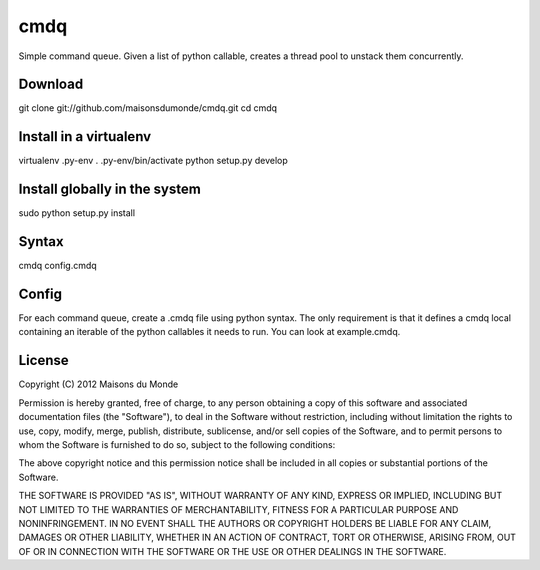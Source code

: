 cmdq
====

Simple command queue. Given a list of python callable, creates a thread pool to
unstack them concurrently.

Download
::::::::

git clone git://github.com/maisonsdumonde/cmdq.git
cd cmdq

Install in a virtualenv
:::::::::::::::::::::::

virtualenv .py-env
. .py-env/bin/activate
python setup.py develop

Install globally in the system
::::::::::::::::::::::::::::::

sudo python setup.py install

Syntax
::::::

cmdq config.cmdq

Config
::::::

For each command queue, create a .cmdq file using python syntax. The only
requirement is that it defines a cmdq local containing an iterable of the
python callables it needs to run. You can look at example.cmdq.

License
:::::::

Copyright (C) 2012 Maisons du Monde

Permission is hereby granted, free of charge, to any person obtaining a copy of
this software and associated documentation files (the "Software"), to deal in
the Software without restriction, including without limitation the rights to
use, copy, modify, merge, publish, distribute, sublicense, and/or sell copies
of the Software, and to permit persons to whom the Software is furnished to do
so, subject to the following conditions:

The above copyright notice and this permission notice shall be included in all
copies or substantial portions of the Software.

THE SOFTWARE IS PROVIDED "AS IS", WITHOUT WARRANTY OF ANY KIND, EXPRESS OR
IMPLIED, INCLUDING BUT NOT LIMITED TO THE WARRANTIES OF MERCHANTABILITY,
FITNESS FOR A PARTICULAR PURPOSE AND NONINFRINGEMENT. IN NO EVENT SHALL THE
AUTHORS OR COPYRIGHT HOLDERS BE LIABLE FOR ANY CLAIM, DAMAGES OR OTHER
LIABILITY, WHETHER IN AN ACTION OF CONTRACT, TORT OR OTHERWISE, ARISING FROM,
OUT OF OR IN CONNECTION WITH THE SOFTWARE OR THE USE OR OTHER DEALINGS IN THE
SOFTWARE.
